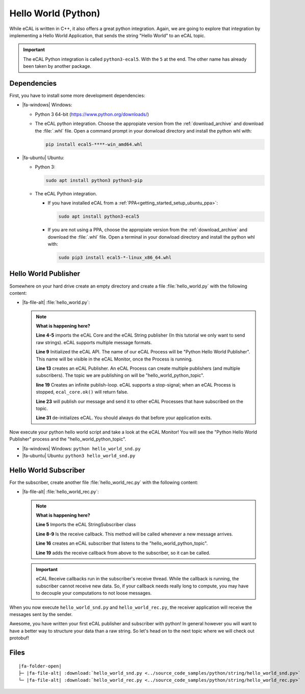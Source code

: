﻿.. include:: /include.txt

.. _getting_started_hello_world_python:

====================
Hello World (Python)
====================

While eCAL is written in C++, it also offers a great python integration.
Again, we are going to explore that integration by implementing a Hello World Application, that sends the string "Hello World" to an eCAL topic.

.. important::

   The eCAL Python integration is called ``python3-ecal5``.
   With the ``5`` at the end.
   The other name has already been taken by another package.
   

Dependencies
============

First, you have to install some more development dependencies:

* |fa-windows| Windows:

  * Python 3 64-bit (https://www.python.org/downloads/)

  * The eCAL python integration.
    Choose the appropiate version from the :ref:`download_archive` and download the :file:`.whl` file.
    Open a command prompt in your donwload directory and install the python whl with:

    .. code-block:: batch

       pip install ecal5-****-win_amd64.whl

* |fa-ubuntu| Ubuntu:

  * Python 3: 

    .. code-block:: bash

       sudo apt install python3 python3-pip

  * The eCAL Python integration.

    * If you have installed eCAL from a :ref:`PPA<getting_started_setup_ubuntu_ppa>`:
      
      .. code-block:: bash

         sudo apt install python3-ecal5

    * If you are not using a PPA, choose the appropiate version from the :ref:`download_archive` and download the :file:`.whl` file.
      Open a terminal in your donwload directory and install the python whl with:

  
      .. code-block:: bash

         sudo pip3 install ecal5-*-linux_x86_64.whl


Hello World Publisher
=====================

Somewhere on your hard drive create an empty directory and create a file :file:`hello_world.py` with the following content:

* |fa-file-alt| :file:`hello_world.py`:

  .. literalinclude:: ../source_code_samples/python/string/hello_world_snd.py
     :language: python
     :linenos:
         

  .. note::
     **What is happening here?**
  
     **Line 4-5** imports the eCAL Core and the eCAL String publisher (In this tutorial we only want to send raw strings).
     eCAL supports multiple message formats.
  
     **Line 9** Initialized the eCAL API.
     The name of our eCAL Process will be "Python Hello World Publisher". 
     This name will be visible in the eCAL Monitor, once the Process is running.
  
     **Line 13** creates an eCAL Publisher.
     An eCAL Process can create multiple publishers (and multiple subscribers).
     The topic we are publishing on will be "hello_world_python_topic".
  
     **line 19** Creates an infinite publish-loop.
     eCAL supports a stop-signal; when an eCAL Process is stopped, ``ecal_core.ok()`` will return false.
     
     **Line 23** will publish our message and send it to other eCAL Processes that have subscribed on the topic.
  
     **Line 31** de-initializes eCAL. You should always do that before your application exits.

Now execute your python hello world script and take a look at the eCAL Monitor!
You will see the "Python Hello World Publisher" process and the "hello_world_python_topic".

- |fa-windows| Windows: ``python hello_world_snd.py``
- |fa-ubuntu| Ubuntu: ``python3 hello_world_snd.py``


.. image:: img/python_hello_world_snd_monitor.png
   :alt: eCAL Monitor Hello World

Hello World Subscriber
======================

For the subscriber, create another file :file:`hello_world_rec.py` with the following content:

* |fa-file-alt| :file:`hello_world_rec.py`:

  .. literalinclude:: ../source_code_samples/python/string/hello_world_rec.py
     :language: python
     :linenos:
  
  .. note::
     **What is happening here?**

     **Line 5** Imports the eCAL StringSubscriber class

     **Line 8-9** Is the receive callback.
     This method will be called whenever a new message arrives.
     
     **Line 16** creates an eCAL subscriber that listens to the "hello_world_python_topic".

     **Line 19** adds the receive callback from above to the subscriber, so it can be called.

  .. important::
     eCAL Receive callbacks run in the subscriber's receive thread.
     While the callback is running, the subscriber cannot receive new data.
     So, if your callback needs really long to compute, you may have to decouple your computations to not loose messages.

When you now execute ``hello_world_snd.py`` and ``hello_world_rec.py``, the receiver application will receive the messages sent by the sender.

.. image:: img/python_hello_world_snd_rec.png
   :alt: Python Hello World Sender and Receiver

Awesome, you have written your first eCAL publisher and subscriber with python!
In general however you will want to have a better way to structure your data than a raw string.
So let's head on to the next topic where we will check out protobuf!

Files
=====

.. parsed-literal::

   |fa-folder-open|
   ├─ |fa-file-alt| :download:`hello_world_snd.py <../source_code_samples/python/string/hello_world_snd.py>`
   └─ |fa-file-alt| :download:`hello_world_rec.py <../source_code_samples/python/string/hello_world_rec.py>`
